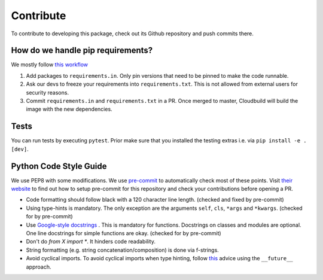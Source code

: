 Contribute
====================

To contribute to developing this package, check out its Github repository and push commits there.

How do we handle pip requirements?
-------------------------------------

We mostly follow `this workflow <https://kennethreitz.org/essays/2016/02/25/a-better-pip-workflow>`_

#. Add packages to ``requirements.in``. Only pin versions that need to be pinned to make the code runnable.
#. Ask our devs to freeze your requirements into ``requirements.txt``. This is not allowed from external users for
   security reasons.
#. Commit ``requirements.in`` and ``requirements.txt`` in a PR. Once merged to master, Cloudbuild will build the
   image with the new dependencies.


Tests
-------------------------------------

You can run tests by executing ``pytest``. Prior make sure that you installed the testing extras i.e. via
``pip install -e .[dev]``.

Python Code Style Guide
--------------------------

We use PEP8 with some modifications.
We use `pre-commit <https://pre-commit.com>`_ to automatically check most of these points.
Visit `their website <https://pre-commit.com/#install>`_ to find out how to setup pre-commit for this repository and check your contributions before opening a PR.

* Code formatting should follow black with a 120 character line length.  (checked  and fixed by pre-commit)
* Using type-hints is mandatory.
  The only exception are the arguments ``self``, ``cls``, ``*args`` and ``*kwargs``. (checked for by pre-commit)
* Use `Google-style docstrings <https://sphinxcontrib-napoleon.readthedocs.io/en/latest/example_google.html/>`_ .
  This is mandatory for functions. Docstrings on classes and modules are optional.
  One line docstrings for simple functions are okay.  (checked for by pre-commit)
* Don't do `from X import *`. It hinders code readability.
* String formatting (e.g. string concatenation/composition) is done via f-strings.
* Avoid cyclical imports. To avoid cyclical imports when type hinting,
  follow `this <https://stackoverflow.com/a/39757388>`_ advice using the ``__future__`` approach.
